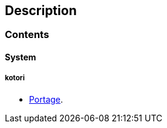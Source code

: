 == Description

=== Contents

==== System

===== kotori
* https://src.salaciouswind.com/ray/sys-cfg/src/branch/main/kotori/portage[Portage].
